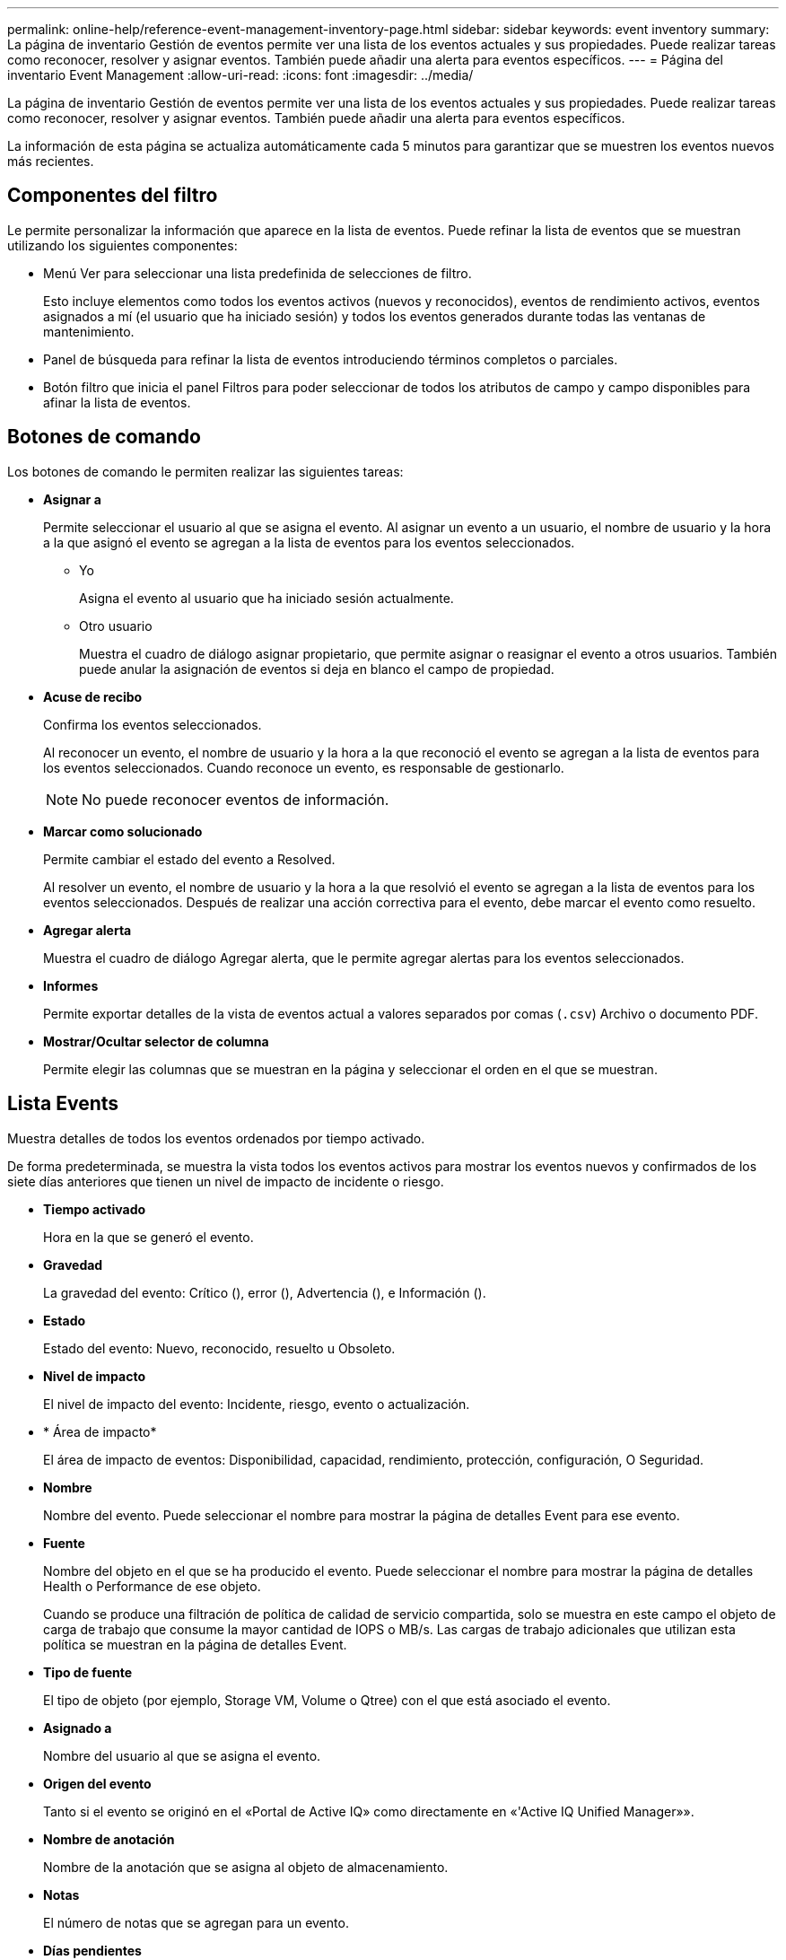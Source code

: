 ---
permalink: online-help/reference-event-management-inventory-page.html 
sidebar: sidebar 
keywords: event inventory 
summary: La página de inventario Gestión de eventos permite ver una lista de los eventos actuales y sus propiedades. Puede realizar tareas como reconocer, resolver y asignar eventos. También puede añadir una alerta para eventos específicos. 
---
= Página del inventario Event Management
:allow-uri-read: 
:icons: font
:imagesdir: ../media/


[role="lead"]
La página de inventario Gestión de eventos permite ver una lista de los eventos actuales y sus propiedades. Puede realizar tareas como reconocer, resolver y asignar eventos. También puede añadir una alerta para eventos específicos.

La información de esta página se actualiza automáticamente cada 5 minutos para garantizar que se muestren los eventos nuevos más recientes.



== Componentes del filtro

Le permite personalizar la información que aparece en la lista de eventos. Puede refinar la lista de eventos que se muestran utilizando los siguientes componentes:

* Menú Ver para seleccionar una lista predefinida de selecciones de filtro.
+
Esto incluye elementos como todos los eventos activos (nuevos y reconocidos), eventos de rendimiento activos, eventos asignados a mí (el usuario que ha iniciado sesión) y todos los eventos generados durante todas las ventanas de mantenimiento.

* Panel de búsqueda para refinar la lista de eventos introduciendo términos completos o parciales.
* Botón filtro que inicia el panel Filtros para poder seleccionar de todos los atributos de campo y campo disponibles para afinar la lista de eventos.




== Botones de comando

Los botones de comando le permiten realizar las siguientes tareas:

* *Asignar a*
+
Permite seleccionar el usuario al que se asigna el evento. Al asignar un evento a un usuario, el nombre de usuario y la hora a la que asignó el evento se agregan a la lista de eventos para los eventos seleccionados.

+
** Yo
+
Asigna el evento al usuario que ha iniciado sesión actualmente.

** Otro usuario
+
Muestra el cuadro de diálogo asignar propietario, que permite asignar o reasignar el evento a otros usuarios. También puede anular la asignación de eventos si deja en blanco el campo de propiedad.



* *Acuse de recibo*
+
Confirma los eventos seleccionados.

+
Al reconocer un evento, el nombre de usuario y la hora a la que reconoció el evento se agregan a la lista de eventos para los eventos seleccionados. Cuando reconoce un evento, es responsable de gestionarlo.

+
[NOTE]
====
No puede reconocer eventos de información.

====
* *Marcar como solucionado*
+
Permite cambiar el estado del evento a Resolved.

+
Al resolver un evento, el nombre de usuario y la hora a la que resolvió el evento se agregan a la lista de eventos para los eventos seleccionados. Después de realizar una acción correctiva para el evento, debe marcar el evento como resuelto.

* *Agregar alerta*
+
Muestra el cuadro de diálogo Agregar alerta, que le permite agregar alertas para los eventos seleccionados.

* *Informes*
+
Permite exportar detalles de la vista de eventos actual a valores separados por comas (`.csv`) Archivo o documento PDF.

* *Mostrar/Ocultar selector de columna*
+
Permite elegir las columnas que se muestran en la página y seleccionar el orden en el que se muestran.





== Lista Events

Muestra detalles de todos los eventos ordenados por tiempo activado.

De forma predeterminada, se muestra la vista todos los eventos activos para mostrar los eventos nuevos y confirmados de los siete días anteriores que tienen un nivel de impacto de incidente o riesgo.

* *Tiempo activado*
+
Hora en la que se generó el evento.

* *Gravedad*
+
La gravedad del evento: Crítico (image:../media/sev-critical-um60.png[""]), error (image:../media/sev-error-um60.png[""]), Advertencia (image:../media/sev-warning-um60.png[""]), e Información (image:../media/sev-information-um60.gif[""]).

* *Estado*
+
Estado del evento: Nuevo, reconocido, resuelto u Obsoleto.

* *Nivel de impacto*
+
El nivel de impacto del evento: Incidente, riesgo, evento o actualización.

* * Área de impacto*
+
El área de impacto de eventos: Disponibilidad, capacidad, rendimiento, protección, configuración, O Seguridad.

* *Nombre*
+
Nombre del evento. Puede seleccionar el nombre para mostrar la página de detalles Event para ese evento.

* *Fuente*
+
Nombre del objeto en el que se ha producido el evento. Puede seleccionar el nombre para mostrar la página de detalles Health o Performance de ese objeto.

+
Cuando se produce una filtración de política de calidad de servicio compartida, solo se muestra en este campo el objeto de carga de trabajo que consume la mayor cantidad de IOPS o MB/s. Las cargas de trabajo adicionales que utilizan esta política se muestran en la página de detalles Event.

* *Tipo de fuente*
+
El tipo de objeto (por ejemplo, Storage VM, Volume o Qtree) con el que está asociado el evento.

* *Asignado a*
+
Nombre del usuario al que se asigna el evento.

* *Origen del evento*
+
Tanto si el evento se originó en el «Portal de Active IQ» como directamente en «'Active IQ Unified Manager»».

* *Nombre de anotación*
+
Nombre de la anotación que se asigna al objeto de almacenamiento.

* *Notas*
+
El número de notas que se agregan para un evento.

* *Días pendientes*
+
El número de días desde que se generó inicialmente el evento.

* *Tiempo asignado*
+
El tiempo transcurrido desde que se asignó el evento a un usuario. Si el tiempo transcurrido supera una semana, se muestra la Marca de tiempo cuando se asignó el evento a un usuario.

* *Reconocido por*
+
Nombre del usuario que ha reconocido el evento. El campo está en blanco si el evento no se reconoce.

* *Tiempo reconocido*
+
El tiempo transcurrido desde que se reconoció el evento. Si el tiempo transcurrido supera una semana, se muestra la Marca de tiempo cuando se reconoció el evento.

* *Resuelto por*
+
Nombre del usuario que resolvió el evento. El campo está en blanco si el evento no se resuelve.

* *Tiempo resuelto*
+
El tiempo transcurrido desde que se resolvió el evento. Si el tiempo transcurrido supera una semana, se muestra la Marca de tiempo cuando se resolvió el evento.

* *Tiempo Obsoletado*
+
Hora a la que el estado del evento se convirtió en Obsoleto.


